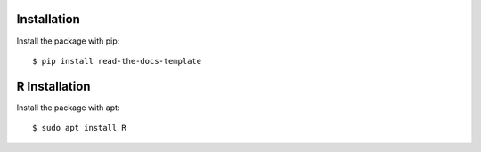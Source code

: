 ============
Installation
============

Install the package with pip::

    $ pip install read-the-docs-template

==============
R Installation
==============

Install the package with apt::

    $ sudo apt install R
